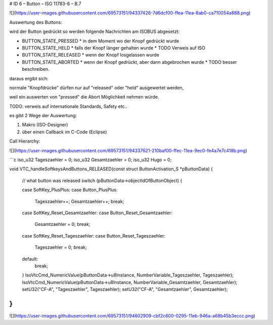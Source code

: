 # ID 6 – Button – ISO 11783-6 – B.7

![](https://user-images.githubusercontent.com/69573151/94337426-7d6dcf00-ffea-11ea-8ab0-ca710054a888.png)

Auswertung des Buttons:

wird der Button gedrückt so werden folgende Nachrichten am ISOBUS abgesetzt:

*   BUTTON\_STATE\_PRESSED
    *   in dem Moment wo der Knopf gedrückt wurde
*   BUTTON\_STATE\_HELD
    *   falls der Knopf länger gehalten wurde
    *   TODO Verweis auf ISO
*   BUTTON\_STATE\_RELEASED
    *   wenn der Knopf losgelassen wurde
*   BUTTON\_STATE\_ABORTED
    *   wenn der Knopf gedrückt, aber dann abgebrochen wurde
    *   TODO besser beschreiben.

daraus ergibt sich:

normale "Knopfdrücke" dürfen nur auf "released" oder "held" ausgewertet werden, 

weil ein auswerten von "pressed" die Abort Möglichkeit nehmen würde. 

TODO: verweis auf internationale Standards, Safety etc.. 

es gibt 2 Wege der Auswertung: 

1.  Makro (ISO-Designer)
2.  über einen Callback im C-Code (Eclipse)

Call Hierarchy:

![](https://user-images.githubusercontent.com/69573151/94337621-210baf00-ffec-11ea-9ec0-fe4a7e7c418b.png)

```c
iso_u32 Tageszaehler = 0;
iso_u32 Gesamtzaehler = 0;
iso_u32 Hugo = 0;

void VTC_handleSoftkeysAndButtons_RELEASED(const struct ButtonActivation_S *pButtonData) {

    // what button was released
    switch (pButtonData->objectIdOfButtonObject) {

    case SoftKey_PlusPlus:
    case Button_PlusPlus:
        Tageszaehler++;
        Gesamtzaehler++;
        break;

    case SoftKey_Reset_Gesamtzaehler:
    case Button_Reset_Gesamtzaehler:
        Gesamtzaehler = 0;
        break;

    case SoftKey_Reset_Tageszaehler:
    case Button_Reset_Tageszaehler:
        Tageszaehler = 0;
        break;

    default:
        break;
    }
    IsoVtcCmd_NumericValue(pButtonData->u8Instance, NumberVariable_Tageszaehler, Tageszaehler);
    IsoVtcCmd_NumericValue(pButtonData->u8Instance, NumberVariable_Gesamtzaehler, Gesamtzaehler);
    setU32("CF-A", "Tageszaehler", Tageszaehler);
    setU32("CF-A", "Gesamtzaehler", Gesamtzaehler);
}
```

![](https://user-images.githubusercontent.com/69573151/94602909-cbf2c600-0295-11eb-946a-a68b45b3eccc.png)